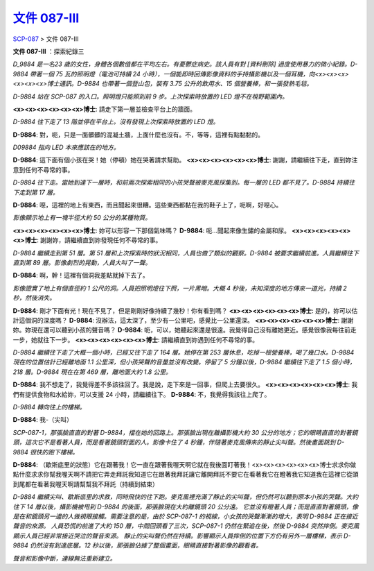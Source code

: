 ==========================================================
`文件 087-III <http://www.scp-wiki.net/document-087-iii>`_
==========================================================

`SCP-087 <scp-087.rst>`_ > 文件 087-III

**文件 087-III** ：探索紀錄三

*D_9884 是一名23 歲的女性，身體各個數值都在平均左右。有憂鬱症病史。該人員有對 [資料刪除] 過度使用暴力的微小紀錄。D-9884 帶著一個 75 瓦的照明燈（電池可持續 24 小時），一個能即時回傳影像資料的手持攝影機以及一個耳機，向<x><x><x><x><x><x>博士通訊。D-9884 也帶著一個登山包，裝有 3.75 公升的飲用水、15 個營養棒，和一張發熱毛毯。*

*D-9884 站在 SCP-087 的入口。照明燈只能照到前 9 步。上次探索時放置的 LED 燈不在視野範圍內。*

**<x><x><x><x><x><x>博士**: 請走下第一層並檢查平台上的牆面。

*D-9884 往下走了 13 階並停在平台上。沒有發現上次探索時放置的 LED 燈。*

**D-9884**: 對，呃，只是一面髒髒的混凝土牆，上面什麼也沒有。不，等等，這裡有點黏黏的。

*D09884 指向 LED 本來應該在的地方。*

**D-9884**: 這下面有個小孩在哭！她（停頓）她在哭著請求幫助。
**<x><x><x><x><x><x>博士**: 謝謝，請繼續往下走，直到妳注意到任何不尋常的事。

*D-9884 往下走。當她到達下一層時，和前兩次探索相同的小孩哭聲被麥克風採集到。每一層的 LED 都不見了。D-9884 持續往下走到第 17 層。*

**D-9884**: 噁，這裡的地上有東西，而且聞起來很糟。這些東西都黏在我的鞋子上了，呃啊，好噁心。

*影像顯示地上有一塊半徑大約 50 公分的某種物質。*

**<x><x><x><x><x><x>博士**: 妳可以形容一下那個氣味嗎？
**D-9884**: 呃...聞起來像生鏽的金屬和尿。
**<x><x><x><x><x><x>博士**: 謝謝妳，請繼續直到妳發現任何不尋常的事。

*D-9884 繼續走到第 51 層。第 51 層和上次探索時的狀況相同，人員也做了類似的觀察。D-9884 被要求繼續前進。人員繼續往下直到第 89 層。影像劇烈的晃動，人員大叫了一聲。*

**D-9884**: 啊，幹！這裡有個洞我差點就掉下去了。

*影像證實了地上有個直徑約 1 公尺的洞。人員把照明燈往下照，一片黑暗。大概 4 秒後，未知深度的地方傳來一道光，持續 2 秒，然後消失。*

**D-9884**: 剛才下面有光！現在不見了，但是剛剛好像持續了幾秒！你有看到嗎？
**<x><x><x><x><x><x>博士**: 是的，妳可以估計這個洞的深度嗎？
**D-9884**: 沒辦法，這太深了，至少有一公里吧，感覺比一公里還深。
**<x><x><x><x><x><x>博士**: 謝謝妳。妳現在還可以聽到小孩的聲音嗎？
**D-9884**: 呃，可以，她聽起來還是很遠。我覺得自己沒有離她更近。感覺很像我每往前走一步，她就往下一步。
**<x><x><x><x><x><x>博士**: 請繼續直到妳遇到任何不尋常的事。

*D-9884 繼續往下走了大概一個小時，已經又往下走了 164 層。她停在第 253 層休息，吃掉一根營養棒，喝了幾口水。D-9884 現在的位置估計已經離地面 1.1 公里深，但小孩哭聲的音量並沒有改變。停留了 5 分鐘以後，D-9884 繼續往下走了 1.5 個小時，218 層。D-9884 現在在第 469 層，離地面大約 1.8 公里。*

**D-9884**: 我不想走了，我覺得差不多該往回了。我是說，走下來是一回事，但爬上去要很久。
**<x><x><x><x><x><x>博士**: 我們有提供食物和水給妳，可以支援 24 小時，請繼續往下。
**D-9884**: 不，我覺得我該往上爬了。

*D-9884 轉向往上的樓梯。*

**D-9884**: 我-（尖叫）

*SCP-087-1，那張臉直直的對著 D-9884，擋在她的回路上。那張臉出現在離攝影機大約 30 公分的地方；它的眼睛直直的對著鏡頭，這次它不是看著人員，而是看著鏡頭對面的人。影像卡住了 4 秒鐘，伴隨著麥克風傳來的靜止尖叫聲。然後畫面跳到 D-9884 很快的跑下樓梯。*

**D-9884**: （歇斯底里的狀態）它在跟著我！它一直在跟著我喔天啊它就在我後面盯著我！<x><x><x><x><x><x>博士求求你做點什麼求求你幫我喔天啊不請把它弄走拜託我知道它在跟著我拜託讓它離開拜託不要它在看著我它在瞪著我它知道我在這裡它從頭到尾都在看著我喔天啊請幫幫我不拜託（持續到結束）

*D-9884 繼續尖叫、歇斯底里的求救，同時飛快的往下跑。麥克風裡充滿了靜止的尖叫聲，但仍然可以聽到原本小孩的哭聲。大約往下 14 層以後，攝影機被甩到 D-9884 的後面，那張臉現在大約離鏡頭 20 公分遠。*
*它並沒有瞪著人員；而是直直對著鏡頭，像是在和鏡頭另一邊的人做視眼接觸。需要注意的是，由於 SCP-087-1 的視線，小女孩的哭聲漸漸的增大，表明 D-9884 正在接近聲音的來源。*
*人員恐慌的前進了大約 150 層，中間回頭看了三次，SCP-087-1 仍然在緊追在後，然後 D-9884 突然摔倒。麥克風顯示人員已經非常接近哭泣的聲音來源。*
*靜止的尖叫聲仍然在持續。影響顯示人員摔倒的位置下方仍有另外一層樓梯，表示 D-9884 仍然沒有到達底層。12 秒以後，那張臉佔據了整個畫面，眼睛直接對著影像的觀看者。*

*聲音和影像中斷，連線無法重新建立。*
